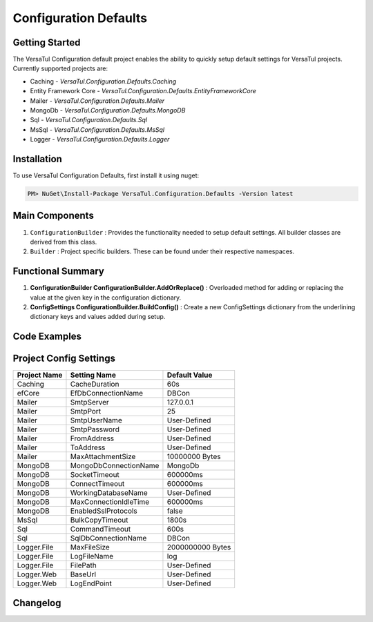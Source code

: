 Configuration Defaults
===============================

Getting Started
----------------
The VersaTul Configuration default project enables the ability to quickly setup default settings for VersaTul
projects. Currently supported projects are:

- Caching - *VersaTul.Configuration.Defaults.Caching*
- Entity Framework Core - *VersaTul.Configuration.Defaults.EntityFrameworkCore*
- Mailer - *VersaTul.Configuration.Defaults.Mailer*
- MongoDb - *VersaTul.Configuration.Defaults.MongoDB*
- Sql - *VersaTul.Configuration.Defaults.Sql*
- MsSql - *VersaTul.Configuration.Defaults.MsSql*
- Logger - *VersaTul.Configuration.Defaults.Logger*

Installation
------------

To use VersaTul Configuration Defaults, first install it using nuget:

.. code-block:: console
    
    PM> NuGet\Install-Package VersaTul.Configuration.Defaults -Version latest

Main Components
----------------
#. ``ConfigurationBuilder`` : Provides the functionality needed to setup default settings. All builder classes are derived from this class.
#. ``Builder`` : Project specific builders. These can be found under their respective namespaces.

Functional Summary
------------------
#. **ConfigurationBuilder ConfigurationBuilder.AddOrReplace()** : Overloaded method for adding or replacing the value at the given key in the configuration dictionary.
#. **ConfigSettings ConfigurationBuilder.BuildConfig()** : Create a new ConfigSettings dictionary from the underlining dictionary keys and values added during setup.

Code Examples
--------------

.. code-block:: c#
    :caption: Configuration builder MongoDb example.

    using VersaTul.Configuration.Defaults.MongoDB;

    public class AppModule : Module
    {
        protected override void Load(ContainerBuilder builder)
        {
            //Default configs with connection name replacement.
            var configSettings = new Builder()
                .AddOrReplace("MongoDb", "mongodb://root:password123@127.0.0.1:27017,127.0.0.1:27018,127.0.0.1:27019/DemoDB?replicaSet=replicaset")
                .BuildConfig();
            
            // Registering the settings so that it can be used to build DataConfiguration<>.
            builder.RegisterInstance(configSettings);

            //Singletons
            builder.RegisterGeneric(typeof(DataConfiguration<>)).As(typeof(IDataConfiguration<>)).SingleInstance();            
        }
    }

Project Config Settings
------------------------

.. _tbl-grid:

+--------------+-----------------------+------------------+
| Project Name | Setting Name          | Default Value    |
+==============+=======================+==================+
| Caching      | CacheDuration         | 60s              |
+--------------+-----------------------+------------------+
| efCore       | EfDbConnectionName    | DBCon            |
+--------------+-----------------------+------------------+
| Mailer       | SmtpServer            | 127.0.0.1        |
+--------------+-----------------------+------------------+
| Mailer       | SmtpPort              | 25               |
+--------------+-----------------------+------------------+
| Mailer       | SmtpUserName          | User-Defined     |
+--------------+-----------------------+------------------+
| Mailer       | SmtpPassword          | User-Defined     |
+--------------+-----------------------+------------------+
| Mailer       | FromAddress           | User-Defined     |
+--------------+-----------------------+------------------+
| Mailer       | ToAddress             | User-Defined     |
+--------------+-----------------------+------------------+
| Mailer       | MaxAttachmentSize     | 10000000 Bytes   |
+--------------+-----------------------+------------------+
| MongoDB      | MongoDbConnectionName | MongoDb          |
+--------------+-----------------------+------------------+
| MongoDB      | SocketTimeout         | 600000ms         |
+--------------+-----------------------+------------------+
| MongoDB      | ConnectTimeout        | 600000ms         |
+--------------+-----------------------+------------------+
| MongoDB      | WorkingDatabaseName   | User-Defined     |
+--------------+-----------------------+------------------+
| MongoDB      | MaxConnectionIdleTime | 600000ms         |
+--------------+-----------------------+------------------+
| MongoDB      | EnabledSslProtocols   | false            |
+--------------+-----------------------+------------------+
| MsSql        | BulkCopyTimeout       | 1800s            |
+--------------+-----------------------+------------------+
| Sql          | CommandTimeout        | 600s             |
+--------------+-----------------------+------------------+
| Sql          | SqlDbConnectionName   | DBCon            |
+--------------+-----------------------+------------------+
| Logger.File  | MaxFileSize           | 2000000000 Bytes |
+--------------+-----------------------+------------------+
| Logger.File  | LogFileName           | log              |
+--------------+-----------------------+------------------+
| Logger.File  | FilePath              | User-Defined     |
+--------------+-----------------------+------------------+
| Logger.Web   | BaseUrl               | User-Defined     |
+--------------+-----------------------+------------------+
| Logger.Web   | LogEndPoint           | User-Defined     |
+--------------+-----------------------+------------------+



Changelog
-------------